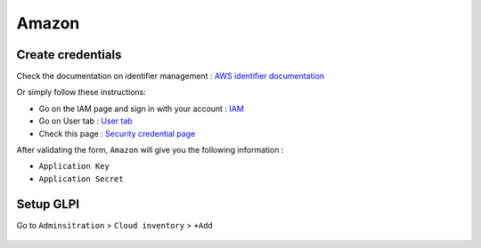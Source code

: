 Amazon
~~~~~~

Create credentials
^^^^^^^^^^^^^^^^^^

Check the documentation on identifier management : `AWS identifier documentation <https://docs.aws.amazon.com/IAM/latest/UserGuide/id_credentials_access-keys.html>`_

Or simply follow these instructions:

* Go on the IAM page and sign in with your account : `IAM <https://us-east-1.console.aws.amazon.com/iamv2/home#/home>`_
* Go on User tab : `User tab <https://us-east-1.console.aws.amazon.com/iamv2/home#/users>`_
* Check this page : `Security credential page <https://us-east-1.console.aws.amazon.com/iamv2/home#/users/details/USER?section=security_credentials>`_

After validating the form, ``Amazon`` will give you the following information :

* ``Application Key``
* ``Application Secret``

Setup GLPI
^^^^^^^^^^

Go to ``Adminsitration`` > ``Cloud inventory`` > ``+Add``

.. figure:: images/provider_amazon.png
   :alt: setup cloudinventory with Amazon
   :scale: 52%